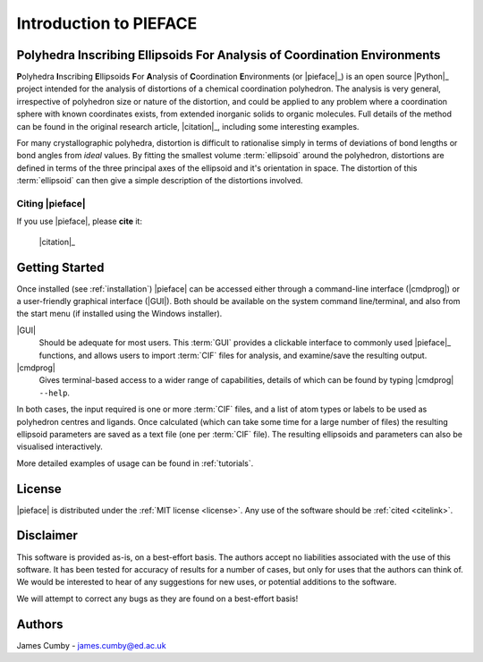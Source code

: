 .. _introduction:

Introduction to PIEFACE
***********************

=========================================================================
Polyhedra Inscribing Ellipsoids For Analysis of Coordination Environments
=========================================================================


**P**\ olyhedra **I**\ nscribing **E**\ llipsoids **F**\ or **A**\ nalysis of **C**\ oordination **E**\ nvironments (or |pieface|_) is an open source |Python|_ project intended for the
analysis of distortions of a chemical coordination polyhedron. The analysis is very general, irrespective of polyhedron size or nature of the distortion, and could be applied
to any problem where a coordination sphere with known coordinates exists, from extended inorganic solids to organic molecules. 
Full details of the method can be found in the original research article, |citation|_, including some interesting examples.

For many crystallographic polyhedra, distortion is difficult to rationalise simply in terms of deviations of bond lengths or bond angles from *ideal* values. By fitting the smallest volume :term:`ellipsoid`
around the polyhedron, distortions are defined in terms of the three principal axes of the ellipsoid and it's orientation in space. The distortion of this :term:`ellipsoid` can then give a simple description
of the distortions involved.

.. _citelink:

Citing |pieface|
================

If you use |pieface|, please **cite** it:

    |citation|_


===============
Getting Started
===============

Once installed (see :ref:`installation`) |pieface| can be accessed either through a command-line interface (|cmdprog|) or a user-friendly graphical interface (|GUI|). 
Both should be available on the system command line/terminal, and also from the start menu (if installed using the Windows installer).

|GUI|
    Should be adequate for most users. This :term:`GUI` provides a clickable interface to commonly used |pieface|_ functions, and allows users to
    import :term:`CIF` files for analysis, and examine/save the resulting output.
|cmdprog|
    Gives terminal-based access to a wider range of capabilities, details of which can be found by typing |cmdprog| ``--help``.

    
In both cases, the input required is one or more :term:`CIF` files, and a list of atom types or labels to be used as polyhedron centres and ligands. 
Once calculated (which can take some time for a large number of files) the resulting ellipsoid parameters are saved as a text file (one per :term:`CIF` file).
The resulting ellipsoids and parameters can also be visualised interactively.

More detailed examples of usage can be found in :ref:`tutorials`.

=======
License
=======

|pieface| is distributed under the :ref:`MIT license <license>`. Any use of the software should be :ref:`cited <citelink>`.

==========
Disclaimer
==========

This software is provided as-is, on a best-effort basis. The authors accept no liabilities associated with the use of this software. 
It has been tested for accuracy of results for a number of cases, but only for uses that the authors can think of. We would be interested
to hear of any suggestions for new uses, or potential additions to the software.

We will attempt to correct any bugs as they are found on a best-effort basis!

=======
Authors
=======

James Cumby - james.cumby@ed.ac.uk


